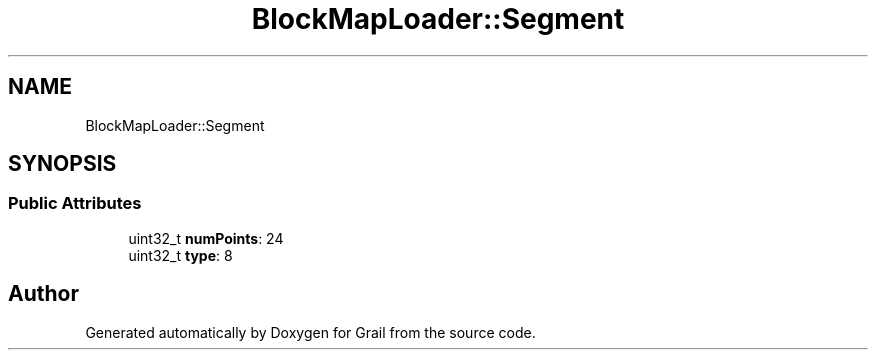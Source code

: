 .TH "BlockMapLoader::Segment" 3 "Thu Jul 1 2021" "Version 1.0" "Grail" \" -*- nroff -*-
.ad l
.nh
.SH NAME
BlockMapLoader::Segment
.SH SYNOPSIS
.br
.PP
.SS "Public Attributes"

.in +1c
.ti -1c
.RI "uint32_t \fBnumPoints\fP: 24"
.br
.ti -1c
.RI "uint32_t \fBtype\fP: 8"
.br
.in -1c

.SH "Author"
.PP 
Generated automatically by Doxygen for Grail from the source code\&.
